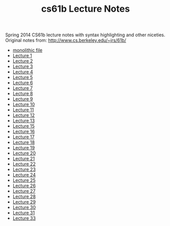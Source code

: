 #+TITLE: cs61b Lecture Notes
#+OPTIONS: toc:nil
Spring 2014 CS61b lecture notes with syntax highlighting and other niceties.
Original notes from: http://www.cs.berkeley.edu/~jrs/61b/

- [[file:notes.org][monolithic file]]
- [[file:notes1.org][Lecture 1]]
- [[file:notes2.org][Lecture 2]]
- [[file:notes3.org][Lecture 3]]
- [[file:notes4.org][Lecture 4]]
- [[file:notes5.org][Lecture 5]]
- [[file:notes6.org][Lecture 6]]
- [[file:notes7.org][Lecture 7]]
- [[file:notes8.org][Lecture 8]]
- [[file:notes9.org][Lecture 9]]
- [[file:notes10.org][Lecture 10]]
- [[file:notes11.org][Lecture 11]]
- [[file:notes12.org][Lecture 12]]
- [[file:notes13.org][Lecture 13]]
- [[file:notes15.org][Lecture 15]]
- [[file:notes16.org][Lecture 16]]
- [[file:17.pdf][Lecture 17]]
- [[file:notes18.org][Lecture 18]]
- [[file:notes19.org][Lecture 19]]
- [[file:notes20.org][Lecture 20]]
- [[file:notes21.org][Lecture 21]]
- [[file:notes22.org][Lecture 22]]
- [[file:notes23.org][Lecture 23]]
- [[file:notes24.org][Lecture 24]]
- [[file:notes25.org][Lecture 25]]
- [[file:notes26.org][Lecture 26]]
- [[file:notes27.org][Lecture 27]]
- [[file:notes28.org][Lecture 28]]
- [[file:notes29.org][Lecture 29]]
- [[file:notes30.org][Lecture 30]]
- [[file:notes31.org][Lecture 31]]
- [[file:notes33.org][Lecture 33]]

